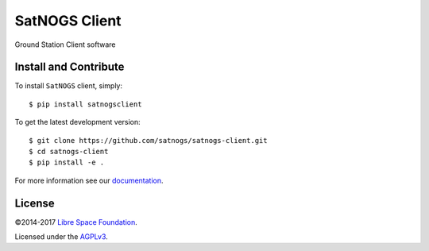 ==============
SatNOGS Client
==============

Ground Station Client software

Install and Contribute
----------------------
To install ``SatNOGS`` client, simply::

  $ pip install satnogsclient

To get the latest development version::

  $ git clone https://github.com/satnogs/satnogs-client.git
  $ cd satnogs-client
  $ pip install -e .

For more information see our `documentation <http://satnogs.readthedocs.io/en/latest/satnogs-client/doc/index.html>`_.

License
-------

©2014-2017 `Libre Space Foundation <https://libre.space>`_.

Licensed under the `AGPLv3 <LICENSE>`_.
